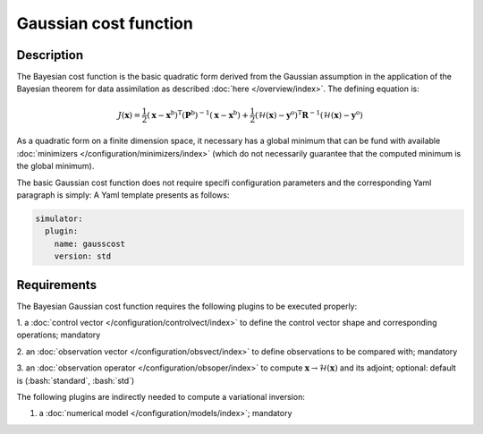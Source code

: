 ######################
Gaussian cost function
######################



.. role:: bash(code)
   :language: bash


Description
-----------

The Bayesian cost function is the basic quadratic form derived from the
Gaussian assumption in the application of the Bayesian theorem for data
assimilation as described :doc:`here </overview/index>`.
The defining equation is:

.. math::

   J(\mathbf{x}) = \frac{1}{2} (\mathbf{x} - \mathbf{x}^\textrm{b})^\textrm{T} (\mathbf{P}^\textrm{b})^{-1} (\mathbf{x} - \mathbf{x}^\textrm{b}) 
   + \frac{1}{2} (\mathcal{H}(\mathbf{x}) - \mathbf{y}^\textrm{o})^\textrm{T}\mathbf{R}^{-1}(\mathcal{H}(\mathbf{x}) - \mathbf{y}^\textrm{o})

As a quadratic form on a finite dimension space, it necessary has a
global minimum that can be fund with available :doc:`minimizers </configuration/minimizers/index>` (which do not
necessarily guarantee that the computed minimum is the global minimum).

The basic Gaussian cost function does not require specifi configuration
parameters and the corresponding Yaml paragraph is simply: A Yaml
template presents as follows:

.. code-block:: Yaml

    simulator:
      plugin:
        name: gausscost
        version: std

Requirements
------------

The Bayesian Gaussian cost function requires the following plugins to be
executed properly: 

1. a :doc:`control vector </configuration/controlvect/index>` to define the control
vector shape and corresponding operations; mandatory 

2. an :doc:`observation vector </configuration/obsvect/index>` to define observations to
be compared with; mandatory 

3. an :doc:`observation operator </configuration/obsoper/index>` to compute
:math:`\mathbf{x} \rightarrow \mathcal{H}(\mathbf{x})` and its adjoint;
optional: default is (:bash:`standard`, :bash:`std`)

The following plugins are indirectly needed to compute a variational
inversion: 

1. a :doc:`numerical model </configuration/models/index>`; mandatory
